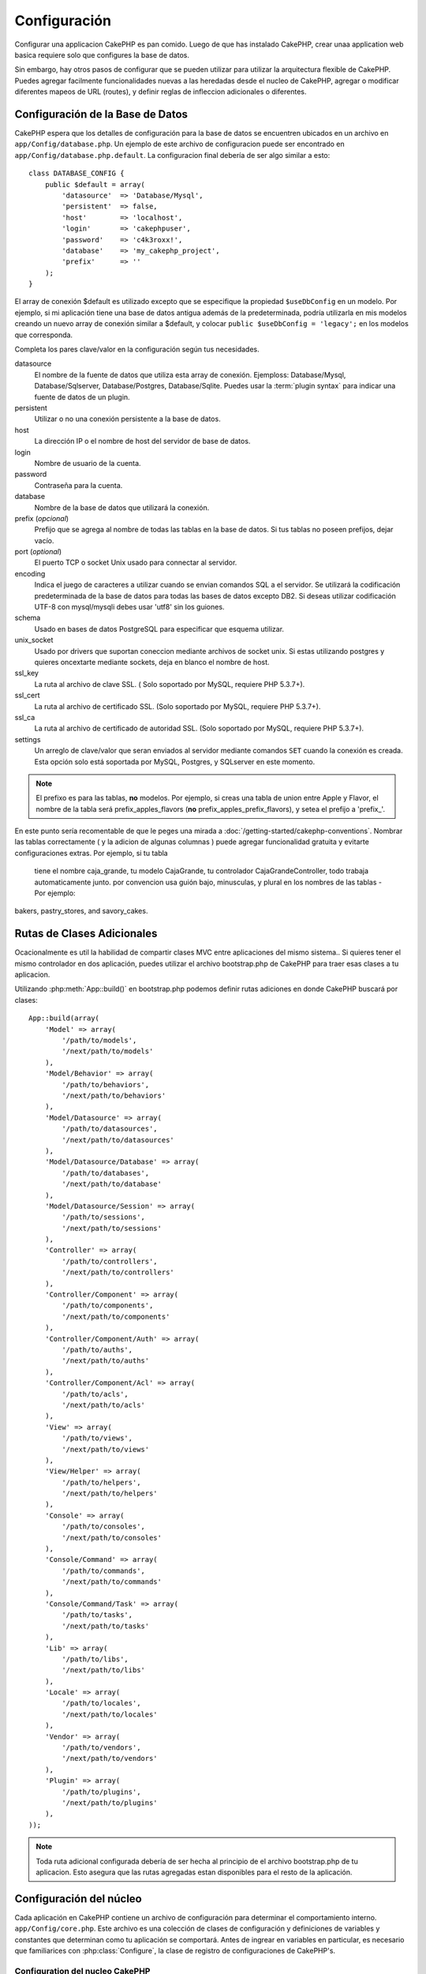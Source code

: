 Configuración
#############

Configurar una applicacion CakePHP es pan comido. Luego de que has
instalado CakePHP, crear unaa application web basica requiere solo
que configures la base de datos.

Sin embargo, hay otros pasos de configurar que se pueden utilizar 
para utilizar la arquitectura flexible de CakePHP. Puedes agregar
facilmente funcionalidades nuevas a las heredadas desde el nucleo
de CakePHP, agregar o modificar diferentes mapeos de URL (routes),
y definir reglas de infleccion adicionales o diferentes.

.. index:: database.php, database.php.default
.. _database-configuration:

Configuración de la Base de Datos
=================================

CakePHP espera que los detalles de configuración para la base de datos
se encuentren ubicados en un archivo en ``app/Config/database.php``. 
Un ejemplo de este archivo de configuracion puede ser encontrado en 
``app/Config/database.php.default``. La configuracion final debería de 
ser algo similar a esto::

    class DATABASE_CONFIG {
        public $default = array(
            'datasource'  => 'Database/Mysql',
            'persistent'  => false,
            'host'        => 'localhost',
            'login'       => 'cakephpuser',
            'password'    => 'c4k3roxx!',
            'database'    => 'my_cakephp_project',
            'prefix'      => ''
        );
    }

El array de conexión $default es utilizado excepto que se especifique 
la propiedad ``$useDbConfig`` en un modelo. Por ejemplo, si mi aplicación
tiene una base de datos antigua además de la predeterminada, podría utilizarla
en mis modelos creando un nuevo array de conexión similar a $default, y 
colocar ``public $useDbConfig = 'legacy';`` en los modelos que corresponda.

Completa los pares clave/valor en la configuración según tus necesidades.

datasource
    El nombre de la fuente de datos que utiliza esta array de conexión.
    Ejemploss: Database/Mysql, Database/Sqlserver, Database/Postgres, Database/Sqlite.
    Puedes usar la :term:`plugin syntax` para indicar una fuente de datos de un plugin.
persistent
    Utilizar o no una conexión persistente a la base de datos.
host
    La dirección IP o el nombre de host del servidor de base de datos.
login
    Nombre de usuario de la cuenta.
password
    Contraseña para la cuenta.
database
    Nombre de la base de datos que utilizará la conexión.
prefix (*opcional*)
    Prefijo que se agrega al nombre de todas las tablas en la base de datos.
    Si tus tablas no poseen prefijos, dejar vacío.
port (*optional*)
    El puerto TCP o  socket Unix usado para connectar al servidor.
encoding
    Indica el juego de caracteres a utilizar cuando se envian comandos SQL a
    el servidor. Se utilizará la codificación predeterminada de la base de datos
    para todas las bases de datos excepto DB2. Si deseas utilizar codificación UTF-8 
    con mysql/mysqli debes usar 'utf8' sin los guiones.
schema
    Usado en bases de datos PostgreSQL para especificar que esquema utilizar.
unix_socket
    Usado por drivers que suportan coneccion mediante archivos de socket unix. Si estas
    utilizando postgres y quieres oncextarte mediante sockets, deja en blanco el nombre
    de host.
ssl_key
    La ruta al archivo de clave SSL. ( Solo soportado por MySQL, requiere PHP
    5.3.7+).
ssl_cert
    La ruta al archivo de certificado SSL. (Solo soportado por MySQL,
    requiere PHP 5.3.7+).
ssl_ca
    La ruta al archivo de certificado de autoridad SSL. (Solo soportado por MySQL,
    requiere PHP 5.3.7+).
settings
    Un arreglo de clave/valor que seran enviados al servidor mediante comandos 
    ``SET`` cuando la conexión es creada. Esta opción solo está soportada por 
    MySQL, Postgres, y SQLserver en este momento.

.. versionchanged:: 2.4
    Las claves ``settings``, ``ssl_key``, ``ssl_cert`` y ``ssl_ca`` fueron
    agregadas en la versión 2.4.

.. note::

    El prefixo es para las tablas, **no** modelos. Por ejemplo, si 
    creas una tabla de union entre Apple y Flavor, el nombre de la tabla
    será prefix\_apples\_flavors (**no** prefix\_apples\_prefix\_flavors), 
    y setea el prefijo a 'prefix\_'.

En este punto sería recomentable de que le peges una mirada a
:doc:`/getting-started/cakephp-conventions`. Nombrar las tablas correctamente
( y la adicion de algunas columnas ) puede agregar funcionalidad
gratuita y evitarte configuraciones extras. Por ejemplo, si tu tabla
 tiene el nombre caja\_grande, tu modelo CajaGrande, tu controlador
 CajaGrandeController, todo trabaja automaticamente junto. por convencion
 usa guión bajo, minusculas, y plural en los nombres de las tablas - 
 Por ejemplo:
bakers, pastry\_stores, and savory\_cakes.

.. todo::

    Add information about specific options for different database
    vendors, such as SQLServer, Postgres and MySQL.

Rutas de Clases Adicionales
===========================

Ocacionalmente es util la habilidad de compartir clases MVC entre
aplicaciones del mismo sistema.. Si quieres tener el mismo controlador
en dos aplicación, puedes utilizar el archivo bootstrap.php de CakePHP
para traer esas clases a tu aplicacion.

Utilizando :php:meth:`App::build()` en bootstrap.php podemos definir 
rutas adiciones en donde CakePHP buscará por clases::

    App::build(array(
        'Model' => array(
            '/path/to/models',
            '/next/path/to/models'
        ),
        'Model/Behavior' => array(
            '/path/to/behaviors',
            '/next/path/to/behaviors'
        ),
        'Model/Datasource' => array(
            '/path/to/datasources',
            '/next/path/to/datasources'
        ),
        'Model/Datasource/Database' => array(
            '/path/to/databases',
            '/next/path/to/database'
        ),
        'Model/Datasource/Session' => array(
            '/path/to/sessions',
            '/next/path/to/sessions'
        ),
        'Controller' => array(
            '/path/to/controllers',
            '/next/path/to/controllers'
        ),
        'Controller/Component' => array(
            '/path/to/components',
            '/next/path/to/components'
        ),
        'Controller/Component/Auth' => array(
            '/path/to/auths',
            '/next/path/to/auths'
        ),
        'Controller/Component/Acl' => array(
            '/path/to/acls',
            '/next/path/to/acls'
        ),
        'View' => array(
            '/path/to/views',
            '/next/path/to/views'
        ),
        'View/Helper' => array(
            '/path/to/helpers',
            '/next/path/to/helpers'
        ),
        'Console' => array(
            '/path/to/consoles',
            '/next/path/to/consoles'
        ),
        'Console/Command' => array(
            '/path/to/commands',
            '/next/path/to/commands'
        ),
        'Console/Command/Task' => array(
            '/path/to/tasks',
            '/next/path/to/tasks'
        ),
        'Lib' => array(
            '/path/to/libs',
            '/next/path/to/libs'
        ),
        'Locale' => array(
            '/path/to/locales',
            '/next/path/to/locales'
        ),
        'Vendor' => array(
            '/path/to/vendors',
            '/next/path/to/vendors'
        ),
        'Plugin' => array(
            '/path/to/plugins',
            '/next/path/to/plugins'
        ),
    ));

.. note::

    Toda ruta adicional configurada debería de ser hecha al principio de el archivo
    bootstrap.php de tu aplicacion. Esto asegura que las rutas agregadas estan disponibles
    para el resto de la aplicación.


.. index:: core.php, configuration

Configuración del núcleo
========================

Cada aplicación en CakePHP contiene un archivo de configuración para
determinar el comportamiento interno.
``app/Config/core.php``. Este archivo es una colección de clases de 
configuración y definiciones de variables y constantes que determinan
como tu aplicación se comportará. Antes de ingrear en variables en 
particular, es necesario que familiarices con :php:class:`Configure`, 
la clase de registro de configuraciones de CakePHP's.

Configuration del nucleo CakePHP
--------------------------------

La clase :php:class:`Configure` es usada para administar un conjunto de
variables de configuración del núcleo de CakePHP. Esas variables pueden
ser encontradas en ``app/Config/core.php``. A continuación una descripcion
de cada variable y como afecta tu aplicación CakePHP.

debug
    Cambia la salida de información de depuración de CakePHP.
    0 = Modo Produccion. Sin salida.
    1 = Muestra errores y alertas.
    2 = Muestra errores, alertas y comandos SQL. [Los comandos SQL son mostrados
    solamente cuando agregas ``$this->element('sql\_dump')`` en el layout.]

Error
    Configura el gestor de errores utilizado para administrar los errores de tu
    aplicación. De manera predeterminada se utiliza :php:meth:`ErrorHandler::handleError()`.
    Mostrará los errores utilizando :php:class:`Debugger`, cuando debug > 0
    y cuando debug = 0 registrará los errores en el log con :php:class:`CakeLog`.

    Sub-claves:

    * ``handler`` - retrollamada - La función que se llamará para manejar los errores.
    Puedes colocar cualquier tipo de retrollamada, incluyendo funciones anonimas.
    * ``level`` - int - El nivel de error que estas interesado en capturar.
    * ``trace`` - boolean - Incluir historial de funciones llamadas en los archivos de log.

Exception
    Configura el gestor de excepciones utilizado para las excepciones no retenidoas. De manera
    predeterminada ErrorHandler::handleException() es usado. Mostrará una pagina HTML para 
    la excepcion, y mientras debug > 0, los errores tales como Missing Controller serán mostrados.
    Cuando debug = 0, los errores del framework serán convertidos en errores genericos HTTP.
    Para más información sobre el manejo de excepciones, vea la sección :doc:`exceptions`.

.. _core-configuration-baseurl:

App.baseUrl
    Si no deseas o no puede habilitar el modulo mod\_rewrite (o otro módulo compatile)  en tu
    servidor, necesitarás utilizar el embellecedor de URLs integrado en CakePHP. 
    En ``/app/Config/core.php``, descomenta la linea que es similar a::

        Configure::write('App.baseUrl', env('SCRIPT_NAME'));

    Además elimina los archivos .htaccess en las siguientes ubicaciones::

        /.htaccess
        /app/.htaccess
        /app/webroot/.htaccess


    Esto hará que las URLs de tu aplicacion sean simiar a esto:
    www.example.com/index.php/controllername/actionname/param 
    en vez de 
    www.example.com/controllername/actionname/param.

    Si estas instalando CakePHP en un servidor web que no es Apache, puedes
    encontrar instrucciones de como habilitar la reescritura de URL para
    otros servidores en la seccion :doc:`/installation/url-rewriting`.
    
App.encoding
    Define que codificación de caracteres utiliza tu aplicación. Esta codificacion
    es usada para generar el juego de caracteres en el layout, y codificar entidades.
    Debería de ser la misma que está especificada en tu base de datos.
    
Routing.prefixes
    Descomenta esta definición si deseas obtener las ventajas de las rutas prefijadas
    de CakePHP como admin. Coloca esta variable del prefijo de nombres que deseas usar
    Mas información mas adelante.
Cache.disable
    Cuando está colocado en verdadero, el cache persistente está deshabilitado en todo 
    el sistema. Esto hará que todas las escrituras/lecturas a :php:class:`Cache` fallen.
Cache.check
    Si está seteado en verdader, habilita el cache de vistas. Habilitacion en el controlador
    es necesario, pero esta variable es la que habilita la detección de esas preferencias.
Session
    Contiene un arreglo de las preferencias para usar como configuración de la sesión.
    La clave predeterminada es usada para definir la configuración predeterminada para usar
    en la sesiones, cualquier preferencia declarada aquí sera sobreescrita.

    Sub-claves

    * ``name`` - El nombre que se usa en la `cookie`. Normalmente es 'CAKEPHP'.
    * ``timeout`` - El numero de minutos que deseas que la sesión tenga vida.
      Este tipo es manejado por CakePHP.
    * ``cookieTimeout`` - El número de munitos que deseas que la `cookie` de sesión viva.
    * ``checkAgent`` - Deseas que la cadena de agente de usuario sea verificada cuando se
      inicia la sesión? Puede ser que desees colocar este valor en falso, cuando estas 
      lidiando con versiones viejas de IE, Chrome Frame o ciertos dispositivos que navegan
       y pedidos AJAX.
    * ``defaults`` - El valor predeterminado para usar como base para tu sesiones.
      Los cuatro valores incluidos son: php, cake, cache, database.
    * ``handler`` - Puede ser usado para habilitar administradores de sesión personalizados.
      Espera un arreglo de funciones llamables (callables), que puede ser utilizado con
      `session_save_handler`. Usando esta opción agregará automaticamente `session.save_handler`
      a las opciones de ini.
    * ``autoRegenerate`` - Habilitando esta preferencia, habilita la renovación automatica
      de sesiones, y sessionsids que cambian frequentemente.
      Vea :php:attr:`CakeSession::$requestCountdown`.
    * ``ini`` - Un array asociative de valores adiciones para utilizar con ini.

    Los valores predeterminados son:

    * 'php' - Utiliza las preferencias definidas en tu archivo php.ini.
    * 'cake' - Guarda los archivos de sesion en el directorio /tmp de CakePHP.
    * 'database' - Usa sesiones en base de datos de CakePHP.
    * 'cache' - Usa la clase de Cache para guardar las sesiones.

    Para definir un administrador de sesiones personalizado, agregado en 
    ``app/Model/Datasource/Session/<nombre>.php``. Asegurate de que la clase implementa
    :php:interface:`CakeSessionHandlerInterface` y coloca la clave Session.handler
    a <nombre>

    Para utilizar las sesiones en base de datos, ejecuta el esquema 
    ``app/Config/Schema/sessions.php`` usando el comando de consola: 
    ``cake schema create Sessions``

Security.salt
    Una cadena aleatora utilizada para hashing seguro.
Security.cipherSeed
    Una cadena aleator numerica (solo digitos) usado para encriptar y 
    desencrimptar cadenas.
Asset.timestamp
    Agrega una cadena temporal conteniendo la ultima modificación de los
    archivos de contenido (CSS, JavaScript, Image) en la url de descarga
    cuando se utiliza los ayudantes.
    Los valores validos son:
    (boolean) false - No hace nada (predeterminado)
    (boolean) true - Agrega la cadena de tiempo cuando debug > 0
    (string) 'force' - Agrega la cadena de tiempo cuando debug >= 0
Acl.classname, Acl.database
    Constantess usadas por el Control de Acceso por Lista (ACL) de CakePHP's.
    Vea el capítulo de Control de Acceso por Lista para más información.

.. note::
    La configuración de Cache también se encuentra en core.php — Cubriremos eso
    más adelante, sigue leyendo..

La clase :php:class:`Configure` puede se utilizada para leer y escribir preferencias
del núcleo al vuelo. Esto es especialmente útil si deseas cambiar el valor de debug
en una sección específica de tu código para verificar la lógica de tu aplicación.

Constantes de Configuración
---------------------------

Mientras la mayoría de las opciones de configuracion son manejadas por Configure, existen
algunas pocas constantes que CakePHP usas durante su ejecución.

.. php:const:: LOG_ERROR

    Constante de Error. Usada para diferenciar el registro de errores y depuración. Actualmente
    PHP soporta LOG\_DEBUG.

Configuracion del Cache del Nucleo
----------------------------------

CakePHP usa dos configuraciones de cache internamente. ``_cake_model_`` y ``_cake_core_``.
``_cake_core_`` es usado para guardar la ruta de archivos y ubicaciones de objectos. 
``_cake_model_`` es usado para guardar descripciones de esquemas, y listado de fuentes
para fuentes de datos. Usando a fast cache storage like APC or Memcached is recommended 
for these configurations, as they are read on every request. By default both of these 
configurations expire every 10 seconds when debug is greater than 0.

As with all cached data stored in :php:class:`Cache` you can clear data using
:php:meth:`Cache::clear()`.


Configure Class
===============

.. php:class:: Configure

Despite few things needing to be configured in CakePHP, it's
sometimes useful to have your own configuration rules for your
application. In the past you may have defined custom configuration
values by defining variable or constants in some files. Doing so
forces you to include that configuration file every time you needed
to use those values.

CakePHP's Configure class can be used to store and retrieve
application or runtime specific values. Be careful, this class
allows you to store anything in it, then use it in any other part
of your code: a sure temptation to break the MVC pattern CakePHP
was designed for. The main goal of Configure class is to keep
centralized variables that can be shared between many objects.
Remember to try to live by "convention over configuration" and you
won't end up breaking the MVC structure we've set in place.

This class can be called from
anywhere within your application, in a static context::

    Configure::read('debug');

.. php:staticmethod:: write($key, $value)

    :param string $key: The key to write, can use be a :term:`dot notation` value.
    :param mixed $value: The value to store.

    Use ``write()`` to store data in the application's configuration::

        Configure::write('Company.name','Pizza, Inc.');
        Configure::write('Company.slogan','Pizza for your body and soul');

    .. note::

        The :term:`dot notation` used in the ``$key`` parameter can be used to
        organize your configuration settings into logical groups.

    The above example could also be written in a single call::

        Configure::write(
            'Company',
            array(
                'name' => 'Pizza, Inc.',
                'slogan' => 'Pizza for your body and soul'
            )
        );

    You can use ``Configure::write('debug', $int)`` to switch between
    debug and production modes on the fly. This is especially handy for
    AMF or SOAP interactions where debugging information can cause
    parsing problems.

.. php:staticmethod:: read($key = null)

    :param string $key: The key to read, can use be a :term:`dot notation` value

    Used to read configuration data from the application. Defaults to
    CakePHP's important debug value. If a key is supplied, the data is
    returned. Using our examples from write() above, we can read that
    data back::

        Configure::read('Company.name');    //yields: 'Pizza, Inc.'
        Configure::read('Company.slogan');  //yields: 'Pizza for your body
                                            //and soul'

        Configure::read('Company');

        //yields:
        array('name' => 'Pizza, Inc.', 'slogan' => 'Pizza for your body and soul');

    If $key is left null, all values in Configure will be returned.

.. php:staticmethod:: check($key)

    :param string $key: The key to check.

    Used to check if a key/path exists and has not-null value.

    .. versionadded:: 2.3
        ``Configure::check()`` was added in 2.3

.. php:staticmethod:: delete($key)

    :param string $key: The key to delete, can use be a :term:`dot notation` value

    Used to delete information from the application's configuration::

        Configure::delete('Company.name');

.. php:staticmethod:: version()

    Returns the CakePHP version for the current application.

.. php:staticmethod:: config($name, $reader)

    :param string $name: The name of the reader being attached.
    :param ConfigReaderInterface $reader: The reader instance being attached.

    Attach a configuration reader to Configure. Attached readers can
    then be used to load configuration files. See :ref:`loading-configuration-files`
    for more information on how to read configuration files.

.. php:staticmethod:: configured($name = null)

    :param string $name: The name of the reader to check, if null
        a list of all attached readers will be returned.

    Either check that a reader with a given name is attached, or get
    the list of attached readers.

.. php:staticmethod:: drop($name)

    Drops a connected reader object.


Reading and writing configuration files
=======================================

CakePHP comes with two built-in configuration file readers.
:php:class:`PhpReader` is able to read PHP config files, in the same
format that Configure has historically read. :php:class:`IniReader` is
able to read ini config files. See the `PHP documentation <http://php.net/parse_ini_file>`_
for more information on the specifics of ini files.
To use a core config reader, you'll need to attach it to Configure
using :php:meth:`Configure::config()`::

    App::uses('PhpReader', 'Configure');
    // Read config files from app/Config
    Configure::config('default', new PhpReader());

    // Read config files from another path.
    Configure::config('default', new PhpReader('/path/to/your/config/files/'));

You can have multiple readers attached to Configure, each reading
different kinds of configuration files, or reading from
different types of sources. You can interact with attached readers
using a few other methods on Configure. To see check which reader
aliases are attached you can use :php:meth:`Configure::configured()`::

    // Get the array of aliases for attached readers.
    Configure::configured();

    // Check if a specific reader is attached
    Configure::configured('default');

You can also remove attached readers. ``Configure::drop('default')``
would remove the default reader alias. Any future attempts to load configuration
files with that reader would fail.


.. _loading-configuration-files:

Loading configuration files
---------------------------

.. php:staticmethod:: load($key, $config = 'default', $merge = true)

    :param string $key: The identifier of the configuration file to load.
    :param string $config: The alias of the configured reader.
    :param boolean $merge: Whether or not the contents of the read file
        should be merged, or overwrite the existing values.

Once you've attached a config reader to Configure you can load configuration files::

    // Load my_file.php using the 'default' reader object.
    Configure::load('my_file', 'default');

Loaded configuration files merge their data with the existing runtime configuration
in Configure. This allows you to overwrite and add new values
into the existing runtime configuration. By setting ``$merge`` to true, values
will not ever overwrite the existing configuration.

Creating or modifying configuration files
-----------------------------------------

.. php:staticmethod:: dump($key, $config = 'default', $keys = array())

    :param string $key: The name of the file/stored configuration to be created.
    :param string $config: The name of the reader to store the data with.
    :param array $keys: The list of top-level keys to save. Defaults to all
        keys.

Dumps all or some of the data in Configure into a file or storage system
supported by a config reader. The serialization format
is decided by the config reader attached as $config. For example, if the
'default' adapter is a :php:class:`PhpReader`, the generated file will be a PHP
configuration file loadable by the :php:class:`PhpReader`

Given that the 'default' reader is an instance of PhpReader.
Save all data in Configure to the file `my_config.php`::

    Configure::dump('my_config.php', 'default');

Save only the error handling configuration::

    Configure::dump('error.php', 'default', array('Error', 'Exception'));

``Configure::dump()`` can be used to either modify or overwrite
configuration files that are readable with :php:meth:`Configure::load()`

.. versionadded:: 2.2
    ``Configure::dump()`` was added in 2.2.

Storing runtime configuration
-----------------------------

.. php:staticmethod:: store($name, $cacheConfig = 'default', $data = null)

    :param string $name: The storage key for the cache file.
    :param string $cacheConfig: The name of the cache configuration to store the
        configuration data with.
    :param mixed $data: Either the data to store, or leave null to store all data
        in Configure.

You can also store runtime configuration values for use in a future request.
Since configure only remembers values for the current request, you will
need to store any modified configuration information if you want to
use it in subsequent requests::

    // Store the current configuration in the 'user_1234' key in the 'default' cache.
    Configure::store('user_1234', 'default');

Stored configuration data is persisted in the :php:class:`Cache` class. This allows
you to store Configuration information in any storage engine that :php:class:`Cache` can talk to.

Restoring runtime configuration
-------------------------------

.. php:staticmethod:: restore($name, $cacheConfig = 'default')

    :param string $name: The storage key to load.
    :param string $cacheConfig: The cache configuration to load the data from.

Once you've stored runtime configuration, you'll probably need to restore it
so you can access it again. ``Configure::restore()`` does exactly that::

    // restore runtime configuration from the cache.
    Configure::restore('user_1234', 'default');

When restoring configuration information it's important to restore it with
the same key, and cache configuration as was used to store it. Restored
information is merged on top of the existing runtime configuration.

Creating your own Configuration readers
=======================================

Since configuration readers are an extensible part of CakePHP,
you can create configuration readers in your application and plugins.
Configuration readers need to implement the :php:interface:`ConfigReaderInterface`.
This interface defines a read method, as the only required method.
If you really like XML files, you could create a simple Xml config
reader for you application::

    // in app/Lib/Configure/MyXmlReader.php
    App::uses('Xml', 'Utility');
    class MyXmlReader implements ConfigReaderInterface {
        public function __construct($path = null) {
            if (!$path) {
                $path = APP . 'Config' . DS;
            }
            $this->_path = $path;
        }

        public function read($key) {
            $xml = Xml::build($this->_path . $key . '.xml');
            return Xml::toArray($xml);
        }

        // As of 2.3 a dump() method is also required
        public function dump($key, $data) {
            // code to dump data to file
        }
    }

In your ``app/Config/bootstrap.php`` you could attach this reader and use it::

    App::uses('MyXmlReader', 'Configure');
    Configure::config('xml', new MyXmlReader());
    ...

    Configure::load('my_xml');

.. warning::

        It is not a good idea to call your custom configure class ``XmlReader`` because that
        class name is an internal PHP one already:
        `XMLReader <http://php.net/manual/en/book.xmlreader.php>`_

The ``read()`` method of a config reader, must return an array of the configuration information
that the resource named ``$key`` contains.

.. php:interface:: ConfigReaderInterface

    Defines the interface used by classes that read configuration data and
    store it in :php:class:`Configure`

.. php:method:: read($key)

    :param string $key: The key name or identifier to load.

    This method should load/parse the configuration data identified by ``$key``
    and return an array of data in the file.

.. php:method:: dump($key)

    :param string $key: The identifier to write to.
    :param array $data: The data to dump.

    This method should dump/store the provided configuration data to a key identified by ``$key``.

.. versionadded:: 2.3
    ``ConfigReaderInterface::dump()`` was added in 2.3.

.. php:exception:: ConfigureException

    Thrown when errors occur when loading/storing/restoring configuration data.
    :php:interface:`ConfigReaderInterface` implementations should throw this
    error when they encounter an error.

Built-in Configuration readers
------------------------------

.. php:class:: PhpReader

    Allows you to read configuration files that are stored as plain PHP files.
    You can read either files from your ``app/Config`` or from plugin configs
    directories by using :term:`plugin syntax`. Files **must** contain a ``$config``
    variable. An example configuration file would look like::

        $config = array(
            'debug' => 0,
            'Security' => array(
                'salt' => 'its-secret'
            ),
            'Exception' => array(
                'handler' => 'ErrorHandler::handleException',
                'renderer' => 'ExceptionRenderer',
                'log' => true
            )
        );

    Files without ``$config`` will cause an :php:exc:`ConfigureException`

    Load your custom configuration file by inserting the following in app/Config/bootstrap.php:

        Configure::load('customConfig');

.. php:class:: IniReader

    Allows you to read configuration files that are stored as plain .ini files.
    The ini files must be compatible with php's ``parse_ini_file`` function, and
    benefit from the following improvements

    * dot separated values are expanded into arrays.
    * boolean-ish values like 'on' and 'off' are converted to booleans.

    An example ini file would look like::

        debug = 0

        Security.salt = its-secret

        [Exception]
        handler = ErrorHandler::handleException
        renderer = ExceptionRenderer
        log = true

    The above ini file, would result in the same end configuration data
    as the PHP example above. Array structures can be created either
    through dot separated values, or sections. Sections can contain
    dot separated keys for deeper nesting.

.. _inflection-configuration:

Inflection Configuration
========================

CakePHP's naming conventions can be really nice - you can name your
database table big\_boxes, your model BigBox, your controller
BigBoxesController, and everything just works together
automatically. The way CakePHP knows how to tie things together is
by *inflecting* the words between their singular and plural forms.

There are occasions (especially for our non-English speaking
friends) where you may run into situations where CakePHP's
:php:class:`Inflector` (the class that pluralizes, singularizes, camelCases, and
under\_scores) might not work as you'd like. If CakePHP won't
recognize your Foci or Fish, you can tell CakePHP about your
special cases.

Loading custom inflections
--------------------------

You can use :php:meth:`Inflector::rules()` in the file
``app/Config/bootstrap.php`` to load custom inflections::

    Inflector::rules('singular', array(
        'rules' => array(
            '/^(bil)er$/i' => '\1',
            '/^(inflec|contribu)tors$/i' => '\1ta'
        ),
        'uninflected' => array('singulars'),
        'irregular' => array('spins' => 'spinor')
    ));

or::

    Inflector::rules('plural', array('irregular' => array('phylum' => 'phyla')));

Will merge the supplied rules into the inflection sets defined in
lib/Cake/Utility/Inflector.php, with the added rules taking precedence
over the core rules.

Bootstrapping CakePHP
=====================

If you have any additional configuration needs, use CakePHP's
bootstrap file, found in app/Config/bootstrap.php. This file is
executed just after CakePHP's core bootstrapping.

This file is ideal for a number of common bootstrapping tasks:

- Defining convenience functions.
- Registering global constants.
- Defining additional model, view, and controller paths.
- Creating cache configurations.
- Configuring inflections.
- Loading configuration files.

Be careful to maintain the MVC software design pattern when you add
things to the bootstrap file: it might be tempting to place
formatting functions there in order to use them in your
controllers.

Resist the urge. You'll be glad you did later on down the line.

You might also consider placing things in the :php:class:`AppController` class.
This class is a parent class to all of the controllers in your
application. :php:class:`AppController` is a handy place to use controller
callbacks and define methods to be used by all of your
controllers.


.. meta::
    :title lang=en: Configuration
    :keywords lang=en: finished configuration,legacy database,database configuration,value pairs,default connection,optional configuration,example database,php class,configuration database,default database,configuration steps,index database,configuration details,class database,host localhost,inflections,key value,database connection,piece of cake,basic web
